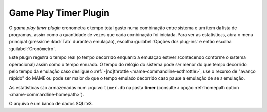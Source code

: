 .. _plugins-timer:

Game Play Timer Plugin
======================

O *game play timer plugin* cronometra o tempo total gasto numa
combinação entre sistema e um item da lista de programas, assim como a
quantidade de vezes que cada combinação foi iniciada. Para ver as
estatísticas, abra o menu principal (pressione :kbd:`Tab` durante a
emulação), escolha :guilabel:`Opções dos plug-ins` e então escolha
:guilabel:`Cronômetro`.

Este plugin registra o tempo real (o tempo decorrido enquanto a emulação
estiver acontecendo conforme o sistema operacional) assim como o tempo
emulado.
O tempo do relógio do sistema pode ser menor do que tempo decorrido pelo
tempo da emulação caso desligue o
:ref:`-[no]throttle <mame-commandline-nothrottle>`, use o recurso de
"avanço rápido" do MAME ou pode ser maior do que o tempo emulado
decorrido caso pause a emulação de se a emulação.

As estatísticas são armazenadas num arquivo ``timer.db`` na pasta
**timer** (consulte a opção
:ref:`homepath option <mame-commandline-homepath>`).

O arquivo é um banco de dados SQLite3.
